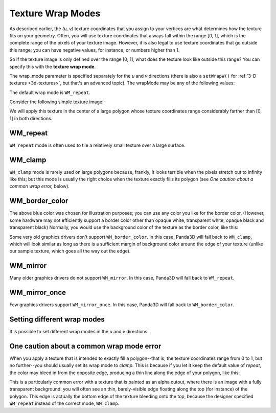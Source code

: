 .. _texture-wrap-modes:

Texture Wrap Modes
==================

As described earlier, the *(u, v)* texture coordinates that you assign to your
vertices are what determines how the texture fits on your geometry. Often, you
will use texture coordinates that always fall within the range [0, 1], which
is the complete range of the pixels of your texture image. However, it is also
legal to use texture coordinates that go outside this range; you can have
negative values, for instance, or numbers higher than 1.

So if the texture image is only defined over the range [0, 1], what does the
texture look like outside this range? You can specify this with the **texture
wrap mode**.



.. only:: python

    
    
    .. code-block:: python
    
        texture.setWrapU(wrap_mode)
        texture.setWrapV(wrap_mode)
    
    




.. only:: cpp

    
    
    .. code-block:: cpp
    
        texture->set_wrap_u(wrap_mode);
        texture->set_wrap_w(wrap_mode);
    
    


The wrap_mode parameter is specified separately for the *u* and *v* directions
(there is also a ``setWrapW()`` for
:ref:`3-D textures <3d-textures>`, but that's an advanced topic). The wrapMode
may be any of the following values:

====================================================== ========================================================================================================
``Texture.WM_repeat`` The texture image repeats to infinity.
``Texture.WM_clamp`` The last pixel of the texture image stretches out to infinity.
``Texture.WM_border_color`` The color specified by ``texture.setBorderColor()`` is used to fill the space.
``Texture.WM_mirror`` The texture image flips back-and-forth to infinity.
``Texture.WM_mirror_once`` The texture image flips backwards, once, and then the "border color" is used.
====================================================== ========================================================================================================

The default wrap mode is
``WM_repeat``.

Consider the following simple texture image:

|black_r.png|

We will apply this texture in the center of a large polygon whose texture
coordinates range considerably farther than [0, 1] in both directions.

WM_repeat
---------



.. only:: python

    
    
    .. code-block:: python
    
        texture.setWrapU(Texture.WM_repeat)
        texture.setWrapV(Texture.WM_repeat)
    
    




.. only:: cpp

    
    
    .. code-block:: cpp
    
        texture->set_wrap_u(Texture::WM_repeat);
        texture->set_wrap_v(Texture::WM_repeat);
    
    


|WM_repeat|

``WM_repeat`` mode is often used to
tile a relatively small texture over a large surface.

WM_clamp
--------



.. only:: python

    
    
    .. code-block:: python
    
        texture.setWrapU(Texture.WM_clamp)
        texture.setWrapV(Texture.WM_clamp)
    
    




.. only:: cpp

    
    
    .. code-block:: cpp
    
        texture->set_wrap_u(Texture::WM_clamp);
        texture->set_wrap_v(Texture::WM_clamp);
    
    


|WM_clamp|

``WM_clamp`` mode is rarely used on
large polygons because, frankly, it looks terrible when the pixels stretch out
to infinity like this; but this mode is usually the right choice when the
texture exactly fills its polygon (see *One caution about a common wrap
error,* below).

WM_border_color
---------------



.. only:: python

    
    
    .. code-block:: python
    
        texture.setWrapU(Texture.WM_border_color)
        texture.setWrapV(Texture.WM_border_color)
        texture.setBorderColor(VBase4(0.4, 0.5, 1, 1))
    
    




.. only:: cpp

    
    
    .. code-block:: cpp
    
        texture->set_wrap_u(Texture::WM_border_color);
        texture->set_wrap_v(Texture::WM_border_color);
        texture->set_border_color(Colorf(0.4, 0.5, 1, 1));
    
    


|WM_border_color|

The above blue color was chosen for illustration purposes; you can use any
color you like for the border color. (However, some hardware may not
efficiently support a border color other than opaque white, transparent white,
opaque black and transparent black) Normally, you would use the background
color of the texture as the border color, like this:



.. only:: python

    
    
    .. code-block:: python
    
        texture.setWrapU(Texture.WMBorderColor)
        texture.setWrapV(Texture.WMBorderColor)
    
    




.. only:: cpp

    
    
    .. code-block:: cpp
    
        texture->set_wrap_u(Texture::WM_border_color);
        texture->set_wrap_v(Texture::WM_border_color);
        texture->set_border_color((1, 1, 1, 1));
    
    


|WMBorderColor|

Some very old graphics drivers don't support
``WM_border_color``. In this case, Panda3D
will fall back to ``WM_clamp``,
which will look similar as long as there is a sufficient margin of background
color around the edge of your texture (unlike our sample texture, which goes
all the way out the edge).

WM_mirror
---------



.. only:: python

    
    
    .. code-block:: python
    
        texture.setWrapU(Texture.WM_mirror)
        texture.setWrapV(Texture.WM_mirror)
    
    




.. only:: cpp

    
    
    .. code-block:: cpp
    
        texture->set_wrap_u(Texture::WM_mirror);
        texture->set_wrap_v(Texture::WM_mirror);
    
    


|WM_mirror|

Many older graphics drivers do not support
``WM_mirror``. In this case, Panda3D
will fall back to ``WM_repeat``.

WM_mirror_once
--------------



.. only:: python

    
    
    .. code-block:: python
    
        texture.setWrapU(Texture.WM_mirror_once)
        texture.setWrapV(Texture.WM_mirror_once)
        texture.setBorderColor(VBase4(0.4, 0.5, 1, 1))
    
    




.. only:: cpp

    
    
    .. code-block:: cpp
    
        texture->set_wrap_u(Texture::WM_mirror_once);
        texture->set_wrap_v(Texture::WM_mirror_once);
        texture->set_border_color(Colorf(0.4, 0.5, 1, 1));
    
    


|WM_mirror_once|

Few graphics drivers support
``WM_mirror_once``. In this case, Panda3D
will fall back to ``WM_border_color``.

Setting different wrap modes
----------------------------

It is possible to set different wrap modes in the *u* and *v* directions:



.. only:: python

    
    
    .. code-block:: python
    
        texture.setWrapU(Texture.WM_repeat)
        texture.setWrapV(Texture.WM_clamp)
    
    




.. only:: cpp

    
    
    .. code-block:: cpp
    
        texture->set_wrap_u(Texture::WM_repeat);
        texture->set_wrap_v(Texture::WM_clamp);
    
    


|WM_clamp and WM_repeat|

One caution about a common wrap mode error
------------------------------------------

When you apply a texture that is intended to exactly fill a polygon--that is,
the texture coordinates range from 0 to 1, but no further--you should usually
set its wrap mode to *clamp*. This is because if you let it keep the default
value of *repeat*, the color may bleed in from the opposite edge, producing a
thin line along the edge of your polygon, like this:

|A common wrap mode error|

This is a particularly common error with a texture that is painted as an alpha
cutout, where there is an image with a fully transparent background: you will
often see an thin, barely-visible edge floating along the top (for instance)
of the polygon. This edge is actually the bottom edge of the texture bleeding
onto the top, because the designer specified
``WM_repeat`` instead of the correct
mode, ``WM_clamp``.

.. |black_r.png| image:: small-r.png
.. |WM_repeat| image:: texture-repeat.png
.. |WM_clamp| image:: texture-clamp.png
.. |WM_border_color| image:: texture-border-color-blue.png
.. |WMBorderColor| image:: texture-border-color-white.png
.. |WM_mirror| image:: texture-mirror.png
.. |WM_mirror_once| image:: texture-mirror-once.png
.. |WM_clamp and WM_repeat| image:: texture-clamp-repeat.png
.. |A common wrap mode error| image:: texture-wrap-error.png

